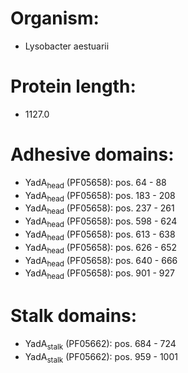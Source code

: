 * Organism:
- Lysobacter aestuarii
* Protein length:
- 1127.0
* Adhesive domains:
- YadA_head (PF05658): pos. 64 - 88
- YadA_head (PF05658): pos. 183 - 208
- YadA_head (PF05658): pos. 237 - 261
- YadA_head (PF05658): pos. 598 - 624
- YadA_head (PF05658): pos. 613 - 638
- YadA_head (PF05658): pos. 626 - 652
- YadA_head (PF05658): pos. 640 - 666
- YadA_head (PF05658): pos. 901 - 927
* Stalk domains:
- YadA_stalk (PF05662): pos. 684 - 724
- YadA_stalk (PF05662): pos. 959 - 1001

